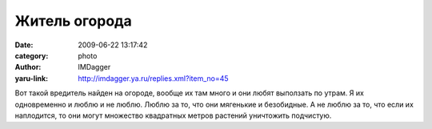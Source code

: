 Житель огорода
==============
:date: 2009-06-22 13:17:42
:category: photo
:author: IMDagger
:yaru-link: http://imdagger.ya.ru/replies.xml?item_no=45

.. photo-block:: http://img-fotki.yandex.ru/get/3505/imdagger.1/0_cac6_4a3cdc1b_L
   :link: http://fotki.yandex.ru/users/imdagger/view/51910
   :title: Вредитель

Вот такой вредитель найден на огороде, вообще их там много и они любят
выползать по утрам. Я их одновременно и люблю и не люблю. Люблю за то,
что они мягенькие и безобидные. А не люблю за то, что если их
наплодится, то они могут множество квадратных метров растений уничтожить
подчистую.

